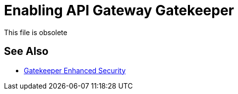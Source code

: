 = Enabling API Gateway Gatekeeper

This file is obsolete

== See Also

* link:/api-manager/v/2.x/gatekeeper[Gatekeeper Enhanced Security]

////

By default, Gatekeeper is enabled to enhance security. If you disabled Gatekeeper, you can enable it as described in this procedure. Add and set the `anypoint.platform.gatekeeper` property to `flexible` or `strict` in the Mule `wrapper.conf` file to enable Gatekeeper. For example:

----
 #On-Prem Configuration: 
 ...
 wrapper.java.additional.<n>=-Danypoint.platform.gatekeeper=flexible
 ...
----

== See Also

* link:/api-manager/v/2.x/gatekeeper[Reviewing API Gateway Gatekeeper Enhanced Security Reference]

////
